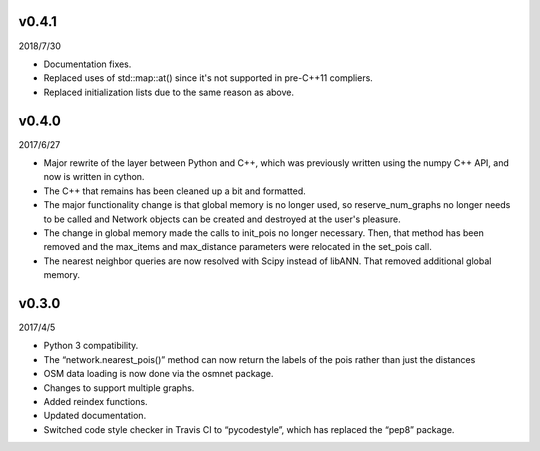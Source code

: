 v0.4.1
======

2018/7/30

* Documentation fixes.
* Replaced uses of std::map::at() since it's not supported in pre-C++11 compliers.
* Replaced initialization lists due to the same reason as above.

v0.4.0
======

2017/6/27

* Major rewrite of the layer between Python and C++, which was previously written using the numpy C++ API, and now is written in cython.
* The C++ that remains has been cleaned up a bit and formatted.
* The major functionality change is that global memory is no longer used, so reserve_num_graphs no longer needs to be called and Network objects can be created and destroyed at the user's pleasure.
* The change in global memory made the calls to init_pois no longer necessary. Then, that method has been removed and the max_items and max_distance parameters were relocated in the set_pois call.
* The nearest neighbor queries are now resolved with Scipy instead of libANN. That removed additional global memory.

v0.3.0
======

2017/4/5

* Python 3 compatibility.
* The “network.nearest_pois()” method can now return the labels of the pois rather than just the distances
* OSM data loading is now done via the osmnet package.
* Changes to support multiple graphs.
* Added reindex functions.
* Updated documentation.
* Switched code style checker in Travis CI to “pycodestyle”, which has replaced the “pep8” package.
